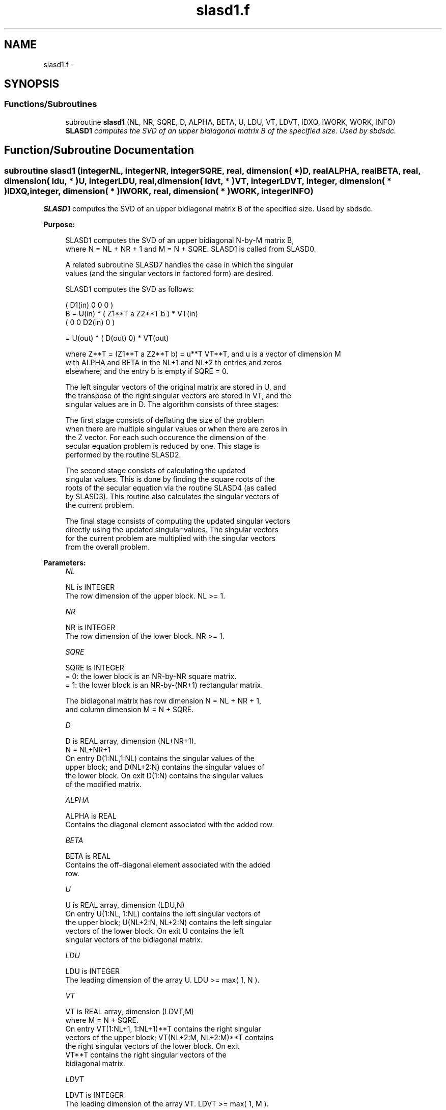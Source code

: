 .TH "slasd1.f" 3 "Sat Nov 16 2013" "Version 3.4.2" "LAPACK" \" -*- nroff -*-
.ad l
.nh
.SH NAME
slasd1.f \- 
.SH SYNOPSIS
.br
.PP
.SS "Functions/Subroutines"

.in +1c
.ti -1c
.RI "subroutine \fBslasd1\fP (NL, NR, SQRE, D, ALPHA, BETA, U, LDU, VT, LDVT, IDXQ, IWORK, WORK, INFO)"
.br
.RI "\fI\fBSLASD1\fP computes the SVD of an upper bidiagonal matrix B of the specified size\&. Used by sbdsdc\&. \fP"
.in -1c
.SH "Function/Subroutine Documentation"
.PP 
.SS "subroutine slasd1 (integerNL, integerNR, integerSQRE, real, dimension( * )D, realALPHA, realBETA, real, dimension( ldu, * )U, integerLDU, real, dimension( ldvt, * )VT, integerLDVT, integer, dimension( * )IDXQ, integer, dimension( * )IWORK, real, dimension( * )WORK, integerINFO)"

.PP
\fBSLASD1\fP computes the SVD of an upper bidiagonal matrix B of the specified size\&. Used by sbdsdc\&.  
.PP
\fBPurpose: \fP
.RS 4

.PP
.nf
 SLASD1 computes the SVD of an upper bidiagonal N-by-M matrix B,
 where N = NL + NR + 1 and M = N + SQRE. SLASD1 is called from SLASD0.

 A related subroutine SLASD7 handles the case in which the singular
 values (and the singular vectors in factored form) are desired.

 SLASD1 computes the SVD as follows:

               ( D1(in)    0    0       0 )
   B = U(in) * (   Z1**T   a   Z2**T    b ) * VT(in)
               (   0       0   D2(in)   0 )

     = U(out) * ( D(out) 0) * VT(out)

 where Z**T = (Z1**T a Z2**T b) = u**T VT**T, and u is a vector of dimension M
 with ALPHA and BETA in the NL+1 and NL+2 th entries and zeros
 elsewhere; and the entry b is empty if SQRE = 0.

 The left singular vectors of the original matrix are stored in U, and
 the transpose of the right singular vectors are stored in VT, and the
 singular values are in D.  The algorithm consists of three stages:

    The first stage consists of deflating the size of the problem
    when there are multiple singular values or when there are zeros in
    the Z vector.  For each such occurence the dimension of the
    secular equation problem is reduced by one.  This stage is
    performed by the routine SLASD2.

    The second stage consists of calculating the updated
    singular values. This is done by finding the square roots of the
    roots of the secular equation via the routine SLASD4 (as called
    by SLASD3). This routine also calculates the singular vectors of
    the current problem.

    The final stage consists of computing the updated singular vectors
    directly using the updated singular values.  The singular vectors
    for the current problem are multiplied with the singular vectors
    from the overall problem.
.fi
.PP
 
.RE
.PP
\fBParameters:\fP
.RS 4
\fINL\fP 
.PP
.nf
          NL is INTEGER
         The row dimension of the upper block.  NL >= 1.
.fi
.PP
.br
\fINR\fP 
.PP
.nf
          NR is INTEGER
         The row dimension of the lower block.  NR >= 1.
.fi
.PP
.br
\fISQRE\fP 
.PP
.nf
          SQRE is INTEGER
         = 0: the lower block is an NR-by-NR square matrix.
         = 1: the lower block is an NR-by-(NR+1) rectangular matrix.

         The bidiagonal matrix has row dimension N = NL + NR + 1,
         and column dimension M = N + SQRE.
.fi
.PP
.br
\fID\fP 
.PP
.nf
          D is REAL array, dimension (NL+NR+1).
         N = NL+NR+1
         On entry D(1:NL,1:NL) contains the singular values of the
         upper block; and D(NL+2:N) contains the singular values of
         the lower block. On exit D(1:N) contains the singular values
         of the modified matrix.
.fi
.PP
.br
\fIALPHA\fP 
.PP
.nf
          ALPHA is REAL
         Contains the diagonal element associated with the added row.
.fi
.PP
.br
\fIBETA\fP 
.PP
.nf
          BETA is REAL
         Contains the off-diagonal element associated with the added
         row.
.fi
.PP
.br
\fIU\fP 
.PP
.nf
          U is REAL array, dimension (LDU,N)
         On entry U(1:NL, 1:NL) contains the left singular vectors of
         the upper block; U(NL+2:N, NL+2:N) contains the left singular
         vectors of the lower block. On exit U contains the left
         singular vectors of the bidiagonal matrix.
.fi
.PP
.br
\fILDU\fP 
.PP
.nf
          LDU is INTEGER
         The leading dimension of the array U.  LDU >= max( 1, N ).
.fi
.PP
.br
\fIVT\fP 
.PP
.nf
          VT is REAL array, dimension (LDVT,M)
         where M = N + SQRE.
         On entry VT(1:NL+1, 1:NL+1)**T contains the right singular
         vectors of the upper block; VT(NL+2:M, NL+2:M)**T contains
         the right singular vectors of the lower block. On exit
         VT**T contains the right singular vectors of the
         bidiagonal matrix.
.fi
.PP
.br
\fILDVT\fP 
.PP
.nf
          LDVT is INTEGER
         The leading dimension of the array VT.  LDVT >= max( 1, M ).
.fi
.PP
.br
\fIIDXQ\fP 
.PP
.nf
          IDXQ is INTEGER array, dimension (N)
         This contains the permutation which will reintegrate the
         subproblem just solved back into sorted order, i.e.
         D( IDXQ( I = 1, N ) ) will be in ascending order.
.fi
.PP
.br
\fIIWORK\fP 
.PP
.nf
          IWORK is INTEGER array, dimension (4*N)
.fi
.PP
.br
\fIWORK\fP 
.PP
.nf
          WORK is REAL array, dimension (3*M**2+2*M)
.fi
.PP
.br
\fIINFO\fP 
.PP
.nf
          INFO is INTEGER
          = 0:  successful exit.
          < 0:  if INFO = -i, the i-th argument had an illegal value.
          > 0:  if INFO = 1, a singular value did not converge
.fi
.PP
 
.RE
.PP
\fBAuthor:\fP
.RS 4
Univ\&. of Tennessee 
.PP
Univ\&. of California Berkeley 
.PP
Univ\&. of Colorado Denver 
.PP
NAG Ltd\&. 
.RE
.PP
\fBDate:\fP
.RS 4
September 2012 
.RE
.PP
\fBContributors: \fP
.RS 4
Ming Gu and Huan Ren, Computer Science Division, University of California at Berkeley, USA 
.RE
.PP

.PP
Definition at line 204 of file slasd1\&.f\&.
.SH "Author"
.PP 
Generated automatically by Doxygen for LAPACK from the source code\&.
